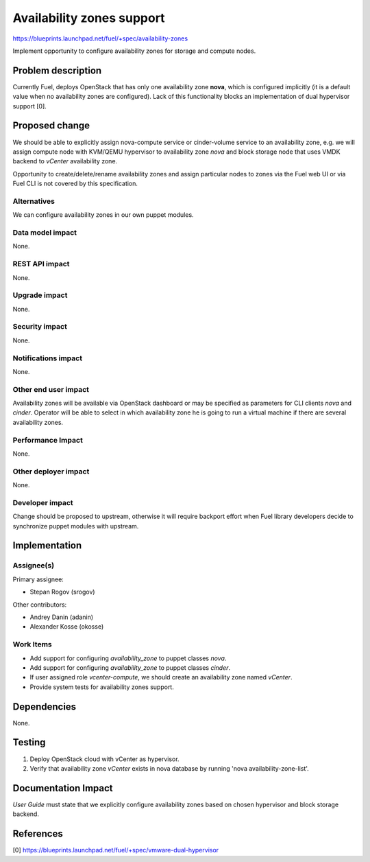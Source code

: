 ..
 This work is licensed under a Creative Commons Attribution 3.0 Unported
 License.

 http://creativecommons.org/licenses/by/3.0/legalcode

==========================================
Availability zones support
==========================================

https://blueprints.launchpad.net/fuel/+spec/availability-zones

Implement opportunity to configure availability zones for storage and compute
nodes.

Problem description
===================

Currently Fuel, deploys OpenStack that has only one availability zone **nova**,
which is configured implicitly (it is a default value when no availability
zones are configured).  Lack of this functionality blocks an implementation of
dual hypervisor support [0].


Proposed change
===============

We should be able to explicitly assign nova-compute service or cinder-volume
service to an availability zone, e.g. we will assign compute node with KVM/QEMU
hypervisor to availability zone *nova* and block storage node that uses VMDK
backend to *vCenter* availability zone.

Opportunity to create/delete/rename availability zones and assign particular
nodes to zones via the Fuel web UI or via Fuel CLI is not covered by this
specification.

Alternatives
------------

We can configure availability zones in our own puppet modules.

Data model impact
-----------------

None.

REST API impact
---------------

None.

Upgrade impact
--------------

None.

Security impact
---------------

None.

Notifications impact
--------------------

None.

Other end user impact
---------------------

Availability zones will be available via OpenStack dashboard or may be
specified as parameters for CLI clients *nova* and *cinder*.  Operator will be
able to select in which availability zone he is going to run a virtual machine
if there are several availability zones.

Performance Impact
------------------

None.

Other deployer impact
---------------------

None.

Developer impact
----------------

Change should be proposed to upstream, otherwise it will require backport
effort when Fuel library developers decide to synchronize puppet modules with
upstream.

Implementation
==============

Assignee(s)
-----------

Primary assignee:

* Stepan Rogov (srogov)

Other contributors:

* Andrey Danin (adanin)
* Alexander Kosse (okosse)

Work Items
----------

* Add support for configuring *availability_zone* to puppet classes *nova*.

* Add support for configuring *availability_zone* to puppet classes *cinder*.

* If user assigned role *vcenter-compute*, we should create an availability
  zone named *vCenter*.

* Provide system tests for availability zones support.

Dependencies
============

None.

Testing
=======

#. Deploy OpenStack cloud with vCenter as hypervisor.

#. Verify that availability zone *vCenter* exists in nova database by running
   'nova availability-zone-list'.


Documentation Impact
====================

*User Guide* must state that we explicitly configure availability zones based
on chosen hypervisor and block storage backend.

References
==========

[0] https://blueprints.launchpad.net/fuel/+spec/vmware-dual-hypervisor
